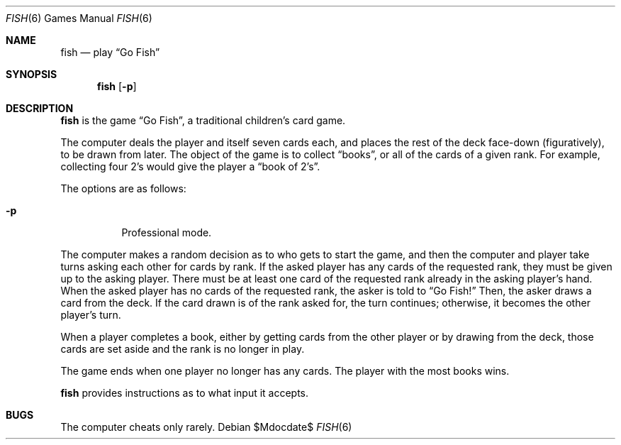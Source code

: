 .\"	$OpenBSD: src/games/fish/fish.6,v 1.7 2007/05/31 19:19:17 jmc Exp $
.\"
.\" Copyright (c) 1990, 1993
.\"	The Regents of the University of California.  All rights reserved.
.\"
.\" Redistribution and use in source and binary forms, with or without
.\" modification, are permitted provided that the following conditions
.\" are met:
.\" 1. Redistributions of source code must retain the above copyright
.\"    notice, this list of conditions and the following disclaimer.
.\" 2. Redistributions in binary form must reproduce the above copyright
.\"    notice, this list of conditions and the following disclaimer in the
.\"    documentation and/or other materials provided with the distribution.
.\" 3. Neither the name of the University nor the names of its contributors
.\"    may be used to endorse or promote products derived from this software
.\"    without specific prior written permission.
.\"
.\" THIS SOFTWARE IS PROVIDED BY THE REGENTS AND CONTRIBUTORS ``AS IS'' AND
.\" ANY EXPRESS OR IMPLIED WARRANTIES, INCLUDING, BUT NOT LIMITED TO, THE
.\" IMPLIED WARRANTIES OF MERCHANTABILITY AND FITNESS FOR A PARTICULAR PURPOSE
.\" ARE DISCLAIMED.  IN NO EVENT SHALL THE REGENTS OR CONTRIBUTORS BE LIABLE
.\" FOR ANY DIRECT, INDIRECT, INCIDENTAL, SPECIAL, EXEMPLARY, OR CONSEQUENTIAL
.\" DAMAGES (INCLUDING, BUT NOT LIMITED TO, PROCUREMENT OF SUBSTITUTE GOODS
.\" OR SERVICES; LOSS OF USE, DATA, OR PROFITS; OR BUSINESS INTERRUPTION)
.\" HOWEVER CAUSED AND ON ANY THEORY OF LIABILITY, WHETHER IN CONTRACT, STRICT
.\" LIABILITY, OR TORT (INCLUDING NEGLIGENCE OR OTHERWISE) ARISING IN ANY WAY
.\" OUT OF THE USE OF THIS SOFTWARE, EVEN IF ADVISED OF THE POSSIBILITY OF
.\" SUCH DAMAGE.
.\"
.\"	@(#)fish.6	8.1 (Berkeley) 5/31/93
.\"
.Dd $Mdocdate$
.Dt FISH 6
.Os
.Sh NAME
.Nm fish
.Nd play
.Dq Go Fish
.Sh SYNOPSIS
.Nm fish
.Op Fl p
.Sh DESCRIPTION
.Nm
is the game
.Dq Go Fish ,
a traditional children's card game.
.Pp
The computer deals the player and itself seven cards each, and places
the rest of the deck face-down (figuratively), to be drawn from later.
The object of the game is to collect
.Dq books ,
or all of the cards of a given rank.
For example, collecting four 2's would give the player a
.Dq book of 2's .
.Pp
The options are as follows:
.Bl -tag -width indent
.It Fl p
Professional mode.
.El
.Pp
The computer makes a random decision as to who gets to start the
game, and then the computer and player take turns asking each other
for cards by rank.
If the asked player has any cards of the requested rank, they must be given
up to the asking player.
There must be at least one card of the requested rank already in the asking
player's hand.
When the asked player has no
cards of the requested rank, the asker is told to
.Dq Go Fish!
Then, the asker draws a card from the deck.
If the card drawn is of the rank asked for, the turn continues;
otherwise, it becomes the other player's turn.
.Pp
When a player completes a book, either by getting cards from the
other player or by drawing from the deck, those cards are set aside and
the rank is no longer in play.
.Pp
The game ends when one player no longer has any cards.
The player with the most books wins.
.Pp
.Nm
provides instructions as to what input it accepts.
.Sh BUGS
The computer cheats only rarely.
